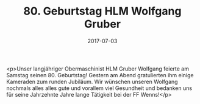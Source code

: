 #+TITLE: 80. Geburtstag HLM Wolfgang Gruber
#+DATE: 2017-07-03
#+FACEBOOK_URL: https://facebook.com/ffwenns/posts/1605970032811449

<p>Unser langjähriger Obermaschinist HLM Gruber Wolfgang feierte am Samstag seinen 80. Geburtstag! Gestern am Abend gratulierten ihm einige Kameraden zum runden Jubiläum. Wir wünschen unseren Wolfgang nochmals alles alles gute und vorallem viel Gesundheit und bedanken uns für seine Jahrzehnte Jahre lange Tätigkeit bei der FF Wenns!</p>
